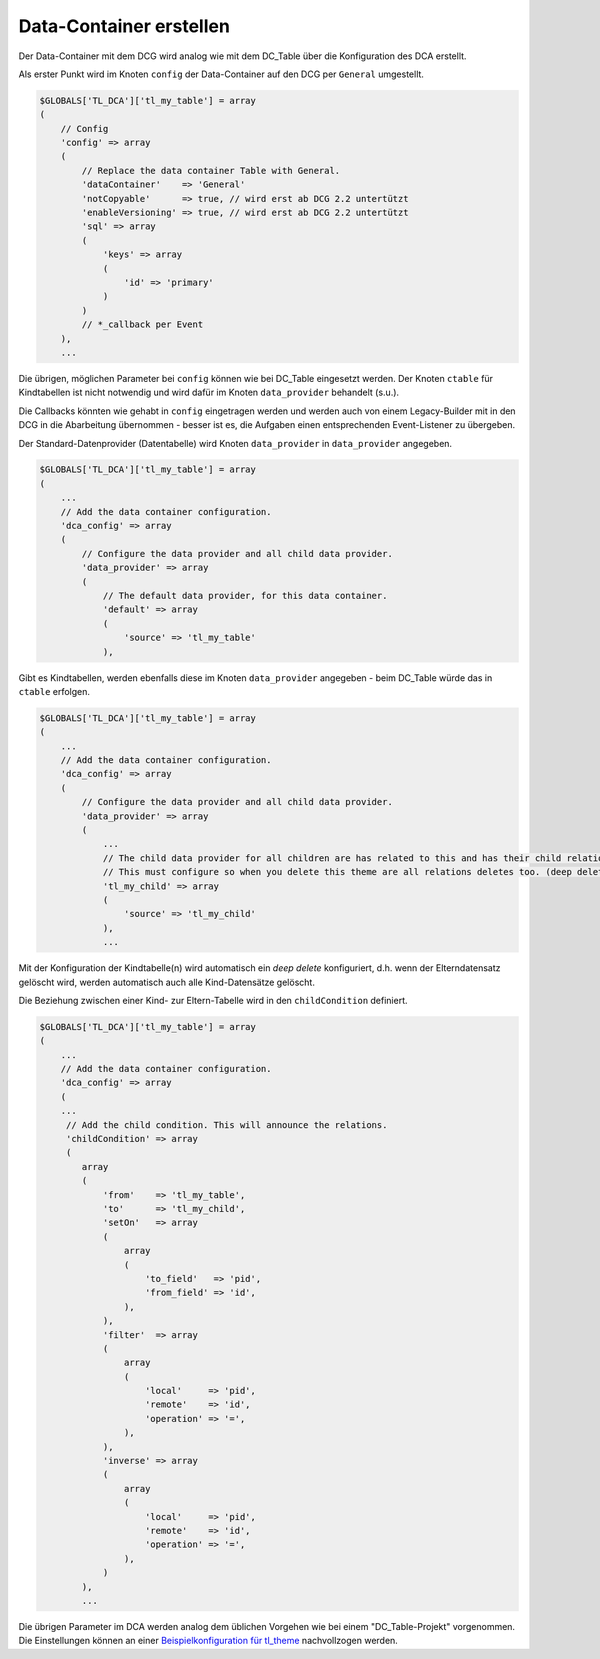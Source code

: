 .. _manual_data-container:

Data-Container erstellen
========================

Der Data-Container mit dem DCG wird analog wie mit dem DC_Table über die
Konfiguration des DCA erstellt.

Als erster Punkt wird im Knoten ``config`` der Data-Container auf den 
DCG per ``General`` umgestellt.

.. code-block:: yaml

   $GLOBALS['TL_DCA']['tl_my_table'] = array
   (
       // Config
       'config' => array
       (
           // Replace the data container Table with General.
           'dataContainer'    => 'General'
           'notCopyable'      => true, // wird erst ab DCG 2.2 untertützt
           'enableVersioning' => true, // wird erst ab DCG 2.2 untertützt
           'sql' => array
           (
               'keys' => array
               (
                   'id' => 'primary'
               )
           )
           // *_callback per Event
       ),
       ...

Die übrigen, möglichen Parameter bei ``config`` können wie bei DC_Table eingesetzt werden.
Der Knoten ``ctable`` für Kindtabellen ist nicht notwendig und wird dafür im Knoten
``data_provider`` behandelt (s.u.).

Die Callbacks könnten wie gehabt in ``config`` eingetragen werden und werden auch 
von einem Legacy-Builder mit in den DCG in die Abarbeitung übernommen - besser ist es,
die Aufgaben einen entsprechenden Event-Listener zu übergeben.

Der Standard-Datenprovider (Datentabelle) wird Knoten ``data_provider``
in ``data_provider`` angegeben.

.. code-block:: yaml

   $GLOBALS['TL_DCA']['tl_my_table'] = array
   (
       ...
       // Add the data container configuration.
       'dca_config' => array
       (
           // Configure the data provider and all child data provider.
           'data_provider' => array
           (
               // The default data provider, for this data container.
               'default' => array
               (
                   'source' => 'tl_my_table'
               ),


Gibt es Kindtabellen, werden ebenfalls diese im Knoten ``data_provider`` angegeben -
beim DC_Table würde das in ``ctable`` erfolgen.

.. code-block:: yaml

   $GLOBALS['TL_DCA']['tl_my_table'] = array
   (
       ...
       // Add the data container configuration.
       'dca_config' => array
       (
           // Configure the data provider and all child data provider.
           'data_provider' => array
           (
               ...
               // The child data provider for all children are has related to this and has their child relation.
               // This must configure so when you delete this theme are all relations deletes too. (deep delete)
               'tl_my_child' => array
               (
                   'source' => 'tl_my_child'
               ),
               ...

Mit der Konfiguration der Kindtabelle(n) wird automatisch ein `deep delete`
konfiguriert, d.h. wenn der Elterndatensatz gelöscht wird, werden automatisch
auch alle Kind-Datensätze gelöscht.

Die Beziehung zwischen einer Kind- zur Eltern-Tabelle wird in den ``childCondition``
definiert.

.. code-block:: yaml

   $GLOBALS['TL_DCA']['tl_my_table'] = array
   (
       ...
       // Add the data container configuration.
       'dca_config' => array
       (
       ...
        // Add the child condition. This will announce the relations.
        'childCondition' => array
        (
           array
           (
               'from'    => 'tl_my_table',
               'to'      => 'tl_my_child',
               'setOn'   => array
               (
                   array
                   (
                       'to_field'   => 'pid',
                       'from_field' => 'id',
                   ),
               ),
               'filter'  => array
               (
                   array
                   (
                       'local'     => 'pid',
                       'remote'    => 'id',
                       'operation' => '=',
                   ),
               ),
               'inverse' => array
               (
                   array
                   (
                       'local'     => 'pid',
                       'remote'    => 'id',
                       'operation' => '=',
                   ),
               )
           ),
           ...

Die übrigen Parameter im DCA werden analog dem üblichen Vorgehen
wie bei einem "DC_Table-Projekt" vorgenommen. Die Einstellungen
können an einer `Beispielkonfiguration für tl_theme
<https://github.com/contao-community-alliance/dc-general-example/blob/master/example/example-1/example-1.md>`_
nachvollzogen werden.